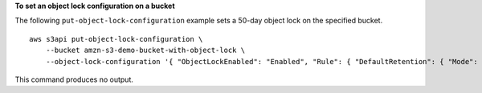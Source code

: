 **To set an object lock configuration on a bucket**

The following ``put-object-lock-configuration`` example sets a 50-day object lock on the specified bucket. ::

    aws s3api put-object-lock-configuration \
        --bucket amzn-s3-demo-bucket-with-object-lock \
        --object-lock-configuration '{ "ObjectLockEnabled": "Enabled", "Rule": { "DefaultRetention": { "Mode": "COMPLIANCE", "Days": 50 }}}'

This command produces no output.
